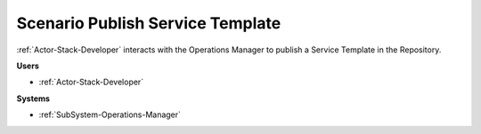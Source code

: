 .. _Scenario-Publish-Service-Template:

Scenario Publish Service Template
=================================

:ref:`Actor-Stack-Developer` interacts with the Operations Manager to publish a Service Template in the Repository.

.. image:: PublishServiceTemplate.png

**Users**

* :ref:`Actor-Stack-Developer`

**Systems**

* :ref:`SubSystem-Operations-Manager`

